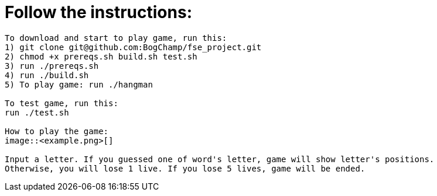 # Follow the instructions:

----
To download and start to play game, run this:
1) git clone git@github.com:BogChamp/fse_project.git
2) chmod +x prereqs.sh build.sh test.sh
3) run ./prereqs.sh
4) run ./build.sh
5) To play game: run ./hangman

To test game, run this:
run ./test.sh

How to play the game:
image::<example.png>[]

Input a letter. If you guessed one of word's letter, game will show letter's positions. 
Otherwise, you will lose 1 live. If you lose 5 lives, game will be ended.

----

